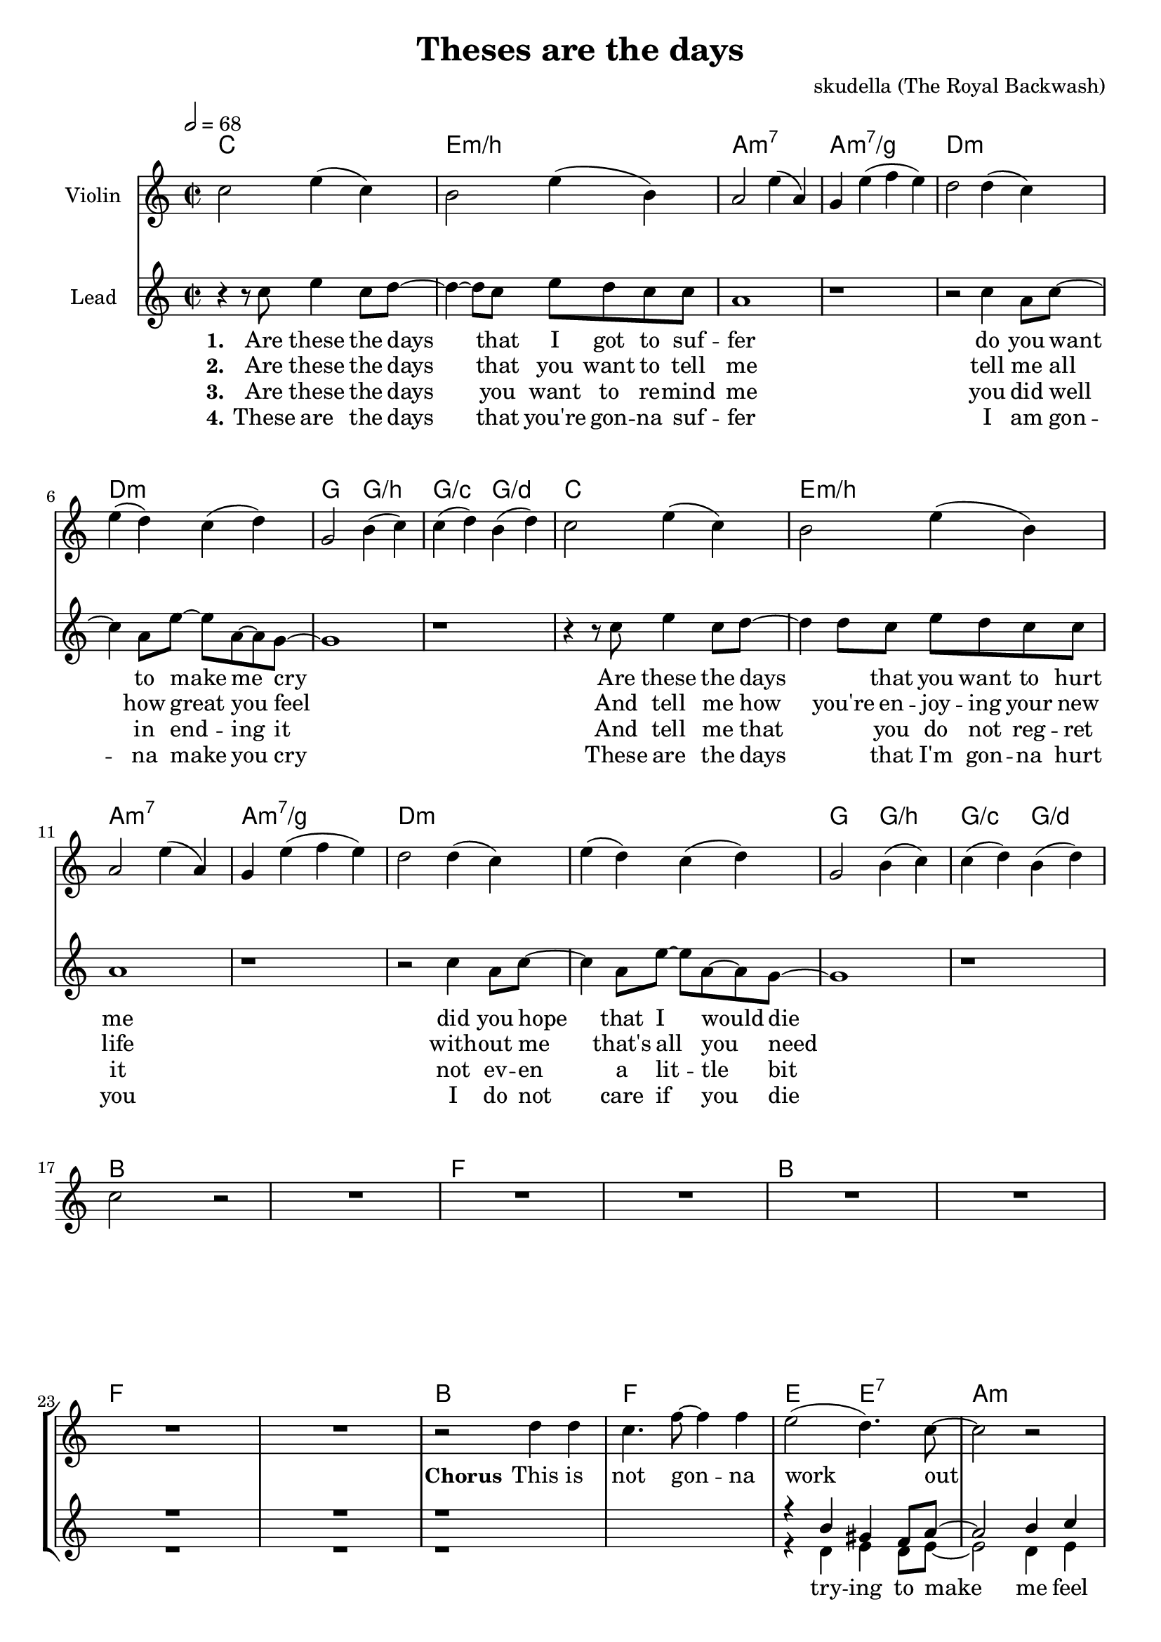 \version "2.16.2"

\header {
  title = "Theses are the days"
  composer = "skudella (The Royal Backwash)"

}

global = {
  \key c \major
  \time 2/2
  \tempo 2 = 68
}

harmonies = \chordmode {
  \germanChords
  c1 e1:m/b a1:m7 a1:m7/g
  d1:m d1:m g2 g2:/b g2:/c g2:/d
  c1 e1:m/b a1:m7 a1:m7/g
  d1:m d1:m g2 g2:/b g2:/c g2:/d
  bes8 bes8 bes8 bes8 bes2 bes8 bes8 bes8 bes8 bes2 f8 f8 f8 f8 f2 f8 f8 f8 f8 f2
  bes8 bes8 bes8 bes8 bes2 bes8 bes8 bes8 bes8 bes2 f8 f8 f8 f8 f2 f8 f8 f8 f8 f2
  bes1 f1 e2 e2:7 a1:m
  bes1 d1:m a1 a1
  bes1 f1 e2 e2:7 a1:m
  bes1 d1:m g1 g1:/f
  d1:m g1 c1 f1
  d1:m g1 c1 c1
  d1:m g1 c2 g2 f1
  d1:m g1 c1 c1
  f1 g1 e1 a1:m
  f1 g1 c1 c1
  f1 g1 e1 a1:m
  f1 f1 g1 g1
}

violinMusic = \relative c'' {
 c2 e4( c4)
 b2 e4( b4)
 a2 e'4( a,4)
 g4 e'4( f4 e4)
 d2 d4( c4)
 e4( d4) c4( d4) 
 g,2 b4( c4)
 c4( d4) b4( d4)
 c2 e4( c4)
 b2 e4( b4)
 a2 e'4( a,4)
 g4 e'4( f4 e4)
 d2 d4( c4)
 e4( d4) c4( d4) 
 g,2 b4( c4)
 c4( d4) b4( d4)
 c2 r2
 R1*23
 r2 f2
 f2 g2 
 e2 g2
 f4 a4 e4 g4
 f2 a2
 g2 d'2
 c4 c,4 e4 g4
 f4 e4 d4 e4
 f1
 g1
 g2 g2
 a1
}

leadMusic = \relative c''
{
 r4 r8 c8 e4 c8 d8~
 d4~d8 c8 e8 d8 c8 c8 
 a1
 r1
 r2 c4 a8 c8~
 c4 a8 e'8~e8 a,8~a8 g8~
 g1
 r1
 r4 r8 c8 e4 c8 d8~
 d4 d8 c8 e8 d8 c8 c8 
 a1
 r1
 r2 c4 a8 c8~
 c4 a8 e'8~e8 a,8~a8 g8~
 g1
 r1
 R1*8
 r2 d'4 d4
 c4. f8~f4 f4
 e2( d4.) c8~
 c2 r2
 r2 d4 f4
 f2 c4 c8 e8~
 e1
 r1
 r2 d4 d4
 c4. c8~c4 c4
 r4 e,4 gis4 d'8 c8~
 c1
 r2 bes4 c4
 d8 d8~d4 e4 f8 d8~
 d1
 r1
 r4. a8 a4 a4
 b8 b8~b8 c8~c4 d4
 c4 g4 e4 a4~a1
 r2 a4 a4
 b4 b4 c4 d8 c8~
 c1
 r1
 r2 a4 a4
 g4. b8~b4 d4
 c2 g2
 f1
 r2 a4 a4
 g8 g8~g4 c4 d8 c8~
 c1
 r1
 
 \bar "|."
}

leadWords = \lyricmode { 
\set stanza = "1." 
Are these the days that I got to suf -- fer 
do you want to make me cry 
Are these the days _ that you want to hurt me
did you hope that I would die

\set stanza = "Chorus" 
This is not gon -- na work out
You will get your -- self hurt
I don't care what you're talk -- ing a -- bout
I don't give a fuck at all

\set stanza = "Bridge" 
I gave you ev -- ery -- thing you need -- ed to live
I a -- dored you ev -- ry day
I would ne -- ver have let you down
And you threw it all a -- way


}
leadWordsTwo = \lyricmode {
  
\set stanza = "2." 
Are these the days that you want to tell me
tell me all how great you feel
And tell me how you're en -- joy -- ing your new life
with -- out me that's all you need

}

leadWordsThree = \lyricmode {
\set stanza = "3." 
Are these the days you want to re -- mind me
you did  well in end -- ing it
And tell me that _ you do not reg -- ret it
not ev -- en a lit -- tle bit

}

leadWordsFour = \lyricmode {
\set stanza = "4." 
These are the days that you're gon -- na suf -- fer
I am gon -- na make you cry
These are the days _  that I'm gon -- na hurt you
I do not care if you die 

}


backingOneMusic = \relative c'' {
R1*24
r1*2
r4 b4 gis4 f8 a8~
a2 b4 c4 
bes1
r1
r4 a4 g4 a4
bes4 a4 g4 c4
bes1
r1
%r4 e4 gis4 gis8 a8~
%a1
r1
r4 a4 e'4 d4
d2 r2
a8 a8~a4 a4 c8 b8~
b1
r1
R1*10
e2 d2
c1
}
backingOneWords = \lyricmode {

}

backingTwoMusic = \relative c'' {
R1*24
r1*2
r4 d,4 e4 d8 e8~
e2 d4 e4 
f1
r1
r4 e4 e4 e4
e4 e4 e4 e4
f1
r1
r1
%r4 e4 f4 e8 e8~
%e1
r4 e4 g4 g4
f2 r2
f8 f8~f4 f4 f8 g8~
g1
r1
R1*10
g2 b2
a1
}
backingTwoWords = \lyricmode {
  try -- ing to make me feel bad
  you hold the sharp side of the blade
  I'm not list --  ning
  give a fuck at all
  let you down
}

\score {
  <<
    \new ChordNames {
      \set chordChanges = ##t
      \transpose c c { \global \harmonies }
    }

    \new Staff = "Staff_violin" {
      \set Staff.instrumentName = #"Violin"
      \transpose c c { \global \violinMusic }
    }
    \new StaffGroup <<
      \new Staff = "lead" <<
	\set Staff.instrumentName = #"Lead"
	\new Voice = "lead" { << \transpose c c { \global \leadMusic } >> }
      >>
      \new Lyrics \with { alignBelowContext = #"lead" }
      \lyricsto "lead" \leadWordsFour
      \new Lyrics \with { alignBelowContext = #"lead" }
      \lyricsto "lead" \leadWordsThree
      \new Lyrics \with { alignBelowContext = #"lead" }
      \lyricsto "lead" \leadWordsTwo
      \new Lyrics \with { alignBelowContext = #"lead" }
      \lyricsto "lead" \leadWords
      % we could remove the line about this with the line below, since
      % we want the alto lyrics to be below the alto Voice anyway.
      % \new Lyrics \lyricsto "altos" \altoWords

      \new Staff = "backing" <<
	%  \clef backingTwo
	\set Staff.instrumentName = #"Backing"
	\new Voice = "backingOnes" { \voiceOne << \transpose c c { \global \backingOneMusic } >> }
	\new Voice = "backingTwoes" { \voiceTwo << \transpose c c { \global \backingTwoMusic } >> }

      >>
      \new Lyrics \with { alignAboveContext = #"backing" }
      \lyricsto "backingOnes" \backingOneWords
      \new Lyrics \with { alignBelowContext = #"backing" }
      \lyricsto "backingTwoes" \backingTwoWords

      % again, we could replace the line above this with the line below.
      % \new Lyrics \lyricsto "backingTwoes" \backingTwoWords
    >>
  >>
  \midi {}
  \layout {
    \context {
      \Staff \RemoveEmptyStaves
      \override VerticalAxisGroup #'remove-first = ##t
    }
  }
}

#(set-global-staff-size 19)

\paper {
  page-count = #2
}